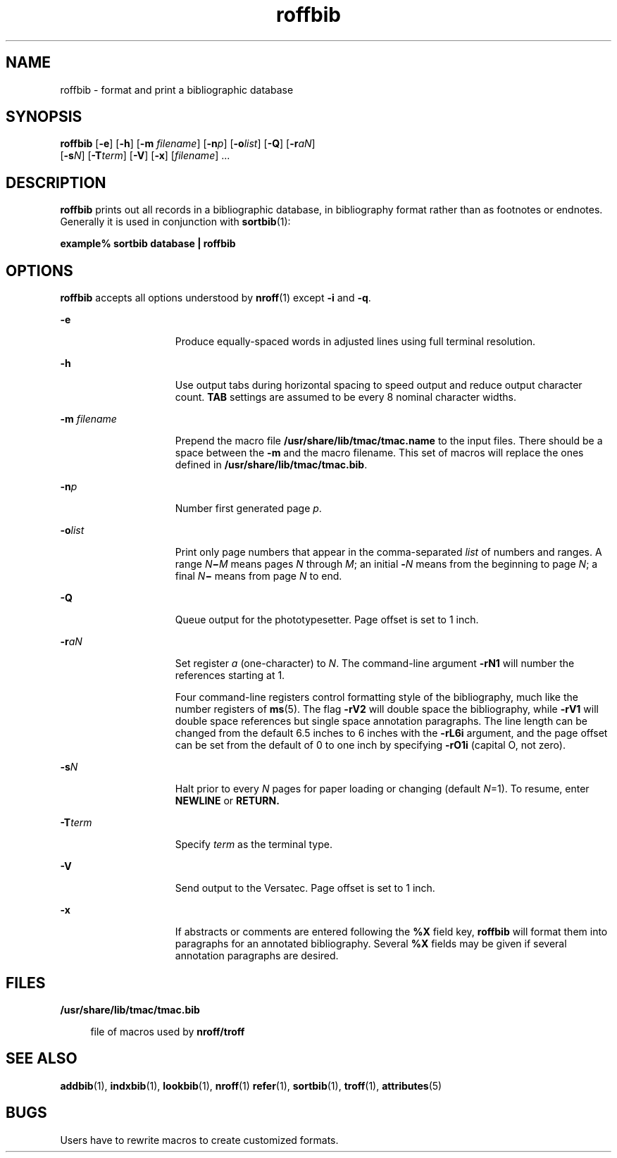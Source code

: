 '\" te
.\" Copyright (c) 1992, Sun Microsystems, Inc.
.\" The contents of this file are subject to the terms of the Common Development and Distribution License (the "License").  You may not use this file except in compliance with the License.
.\" You can obtain a copy of the license at usr/src/OPENSOLARIS.LICENSE or http://www.opensolaris.org/os/licensing.  See the License for the specific language governing permissions and limitations under the License.
.\" When distributing Covered Code, include this CDDL HEADER in each file and include the License file at usr/src/OPENSOLARIS.LICENSE.  If applicable, add the following below this CDDL HEADER, with the fields enclosed by brackets "[]" replaced with your own identifying information: Portions Copyright [yyyy] [name of copyright owner]
.TH roffbib 1 "14 Sep 1992" "SunOS 5.11" "User Commands"
.SH NAME
roffbib \- format and print a bibliographic database
.SH SYNOPSIS
.LP
.nf
\fBroffbib\fR [\fB-e\fR] [\fB-h\fR] [\fB-m\fR \fIfilename\fR] [\fB-n\fR\fIp\fR] [\fB-o\fR\fIlist\fR] [\fB-Q\fR] [\fB-r\fR\fIaN\fR] 
     [\fB-s\fR\fIN\fR] [\fB-T\fR\fIterm\fR] [\fB-V\fR] [\fB-x\fR] [\fIfilename\fR] ...
.fi

.SH DESCRIPTION
.sp
.LP
\fBroffbib\fR prints out all records in a bibliographic database, in
bibliography format rather than as footnotes or endnotes. Generally it is used
in conjunction with \fBsortbib\fR(1):
.sp
.LP
\fBexample%\fR \fBsortbib\fR \fBdatabase\fR \fB|\fR \fBroffbib\fR
.SH OPTIONS
.sp
.LP
\fBroffbib\fR accepts all options understood by \fBnroff\fR(1) except \fB-i\fR
and \fB-q\fR.
.sp
.ne 2
.mk
.na
\fB\fB-e\fR\fR
.ad
.RS 15n
.rt  
Produce equally-spaced words in adjusted lines using full terminal resolution.
.RE

.sp
.ne 2
.mk
.na
\fB\fB-h\fR\fR
.ad
.RS 15n
.rt  
Use output tabs during horizontal spacing to speed output and reduce output
character count. \fBTAB\fR settings are assumed to be every 8 nominal character
widths.
.RE

.sp
.ne 2
.mk
.na
\fB\fB-m\fR\fI filename\fR\fR
.ad
.RS 15n
.rt  
Prepend the macro file \fB/usr/share/lib/tmac/tmac.name\fR to the input files.
There should be a space between the \fB-m\fR and the macro filename. This set
of macros will replace the ones defined in \fB/usr/share/lib/tmac/tmac.bib\fR.
.RE

.sp
.ne 2
.mk
.na
\fB\fB-n\fR\fIp\fR\fR
.ad
.RS 15n
.rt  
Number first generated page \fIp\fR.
.RE

.sp
.ne 2
.mk
.na
\fB\fB-o\fR\fIlist\fR\fR
.ad
.RS 15n
.rt  
Print only page numbers that appear in the comma-separated \fIlist\fR of
numbers and ranges. A range \fIN\fR\fB\(mi\fR\fIM\fR means pages \fIN\fR
through \fIM\fR; an initial \fB-\fR\fIN\fR means from the beginning to page
\fIN\fR; a final \fIN\fR\fB\(mi\fR means from page \fIN\fR to end.
.RE

.sp
.ne 2
.mk
.na
\fB\fB-Q\fR\fR
.ad
.RS 15n
.rt  
Queue output for the phototypesetter.  Page offset is set to 1 inch.
.RE

.sp
.ne 2
.mk
.na
\fB\fB-r\fR\fIaN\fR\fR
.ad
.RS 15n
.rt  
Set register \fIa\fR (one-character) to \fIN\fR. The command-line argument
\fB-rN1\fR will number the references starting at 1.
.sp
Four command-line registers control formatting style of the bibliography, much
like the number registers of \fBms\fR(5). The flag \fB-rV2\fR will double space
the bibliography, while \fB-rV1\fR will double space references but single
space annotation paragraphs. The line length can be changed from the default
6.5 inches to 6 inches with the \fB-rL6i\fR argument, and the page offset can
be set from the default of 0 to one inch by specifying \fB-rO1i\fR (capital O,
not zero).
.RE

.sp
.ne 2
.mk
.na
\fB\fB-s\fR\fIN\fR\fR
.ad
.RS 15n
.rt  
Halt prior to every \fIN\fR pages for paper loading or changing (default
\fIN\fR\|=1). To resume, enter \fBNEWLINE\fR or \fBRETURN.\fR
.RE

.sp
.ne 2
.mk
.na
\fB\fB-T\fR\fIterm\fR\fR
.ad
.RS 15n
.rt  
Specify \fIterm\fR as the terminal type.
.RE

.sp
.ne 2
.mk
.na
\fB\fB-V\fR\fR
.ad
.RS 15n
.rt  
Send output to the Versatec.  Page offset is set to 1 inch.
.RE

.sp
.ne 2
.mk
.na
\fB\fB-x\fR\fR
.ad
.RS 15n
.rt  
If abstracts or comments are entered following the \fB%X\fR field key,
\fBroffbib\fR will format them into paragraphs for an annotated bibliography.
Several \fB%X\fR fields may be given if several annotation paragraphs are
desired.
.RE

.SH FILES
.sp
.ne 2
.mk
.na
\fB\fB/usr/share/lib/tmac/tmac.bib\fR\fR
.ad
.sp .6
.RS 4n
file of macros used by \fBnroff/troff\fR
.RE

.SH SEE ALSO
.sp
.LP
\fBaddbib\fR(1), \fBindxbib\fR(1), \fBlookbib\fR(1), \fBnroff\fR(1)
\fBrefer\fR(1), \fBsortbib\fR(1), \fBtroff\fR(1), \fBattributes\fR(5)
.SH BUGS
.sp
.LP
Users have to rewrite macros to create customized formats.
